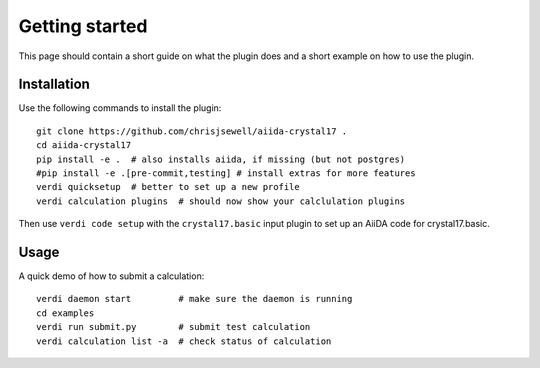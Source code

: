 ===============
Getting started
===============

This page should contain a short guide on what the plugin does and
a short example on how to use the plugin.

Installation
++++++++++++

Use the following commands to install the plugin::

    git clone https://github.com/chrisjsewell/aiida-crystal17 .
    cd aiida-crystal17
    pip install -e .  # also installs aiida, if missing (but not postgres)
    #pip install -e .[pre-commit,testing] # install extras for more features
    verdi quicksetup  # better to set up a new profile
    verdi calculation plugins  # should now show your calclulation plugins

Then use ``verdi code setup`` with the ``crystal17.basic`` input plugin
to set up an AiiDA code for crystal17.basic.

Usage
+++++

A quick demo of how to submit a calculation::

    verdi daemon start         # make sure the daemon is running
    cd examples
    verdi run submit.py        # submit test calculation
    verdi calculation list -a  # check status of calculation